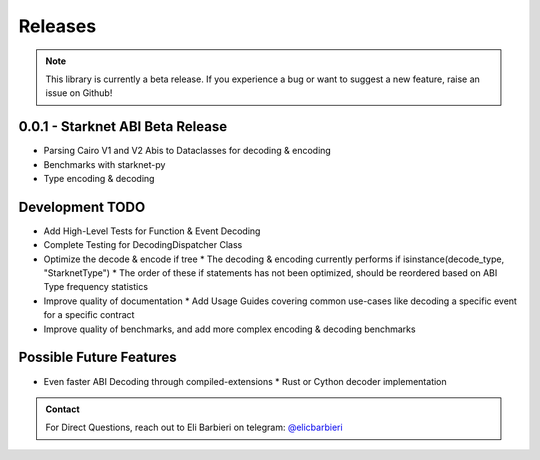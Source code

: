Releases
========

.. note::
    This library is currently a beta release.  If you experience
    a bug or want to suggest a new feature, raise an issue on Github!


0.0.1 - Starknet ABI Beta Release
---------------------------------

* Parsing Cairo V1 and V2 Abis to Dataclasses for decoding & encoding
* Benchmarks with starknet-py
* Type encoding & decoding

Development TODO
----------------

* Add High-Level Tests for Function & Event Decoding
* Complete Testing for DecodingDispatcher Class
* Optimize the decode & encode if tree
  * The decoding & encoding currently performs if isinstance(decode_type, "StarknetType")
  * The order of these if statements has not been optimized, should be reordered based on ABI Type frequency statistics
* Improve quality of documentation
  * Add Usage Guides covering common use-cases like decoding a specific event for a specific contract
* Improve quality of benchmarks, and add more complex encoding & decoding benchmarks


Possible Future Features
------------------------
* Even faster ABI Decoding through compiled-extensions
  * Rust or Cython decoder implementation


.. admonition:: Contact

    For Direct Questions, reach out to Eli Barbieri on telegram: `@elicbarbieri <https://t.me/elicbarbieri>`_


